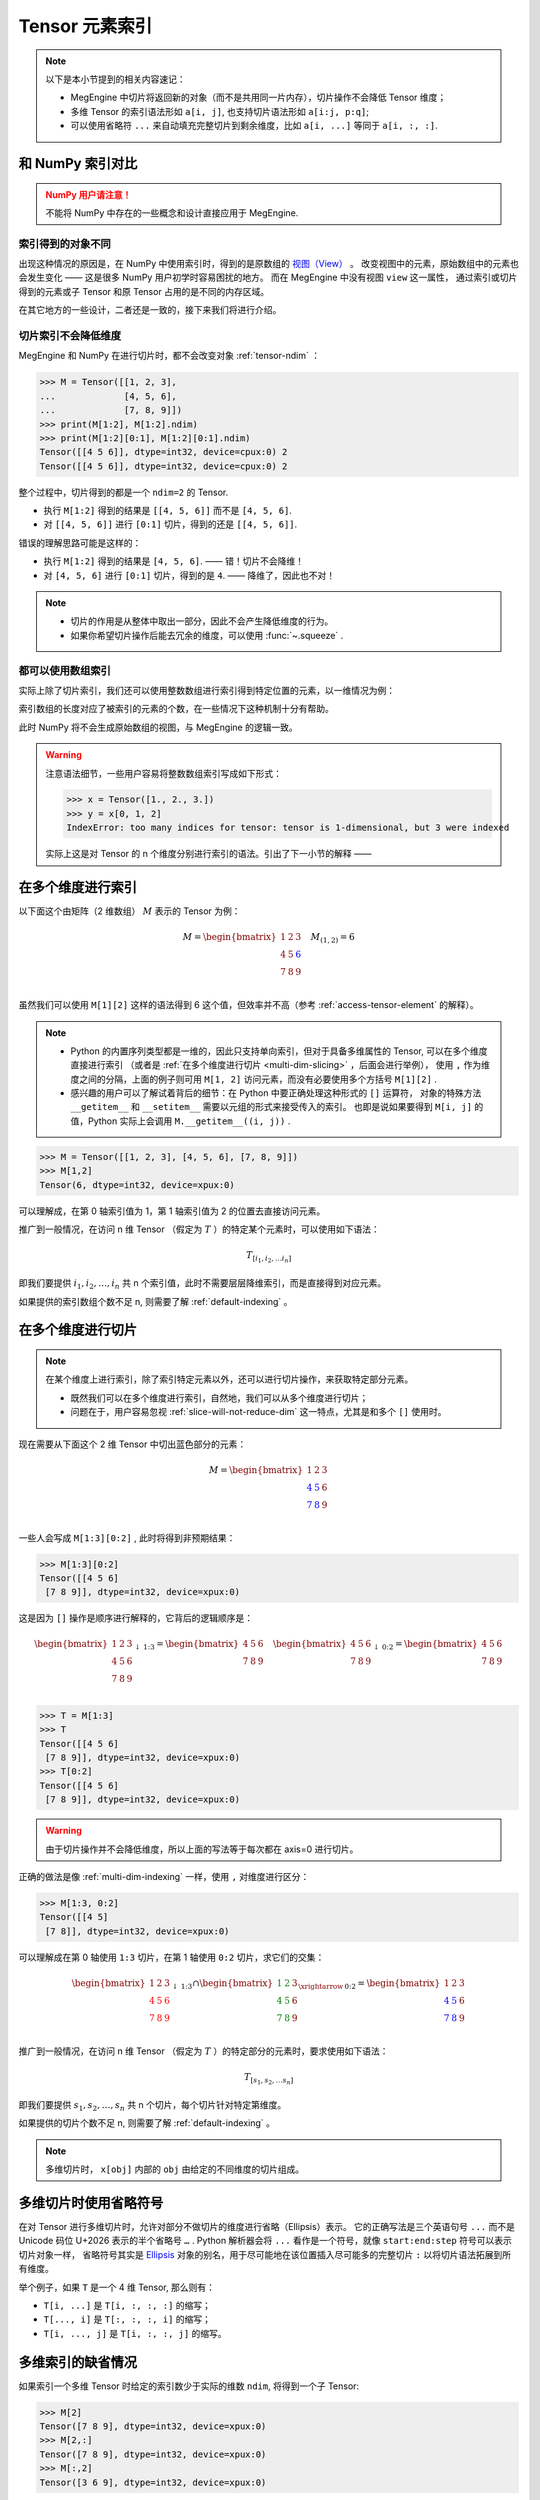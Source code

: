 .. _tensor-indexing:

===============
Tensor 元素索引
===============

.. seealso::

   阅读这部分内容前，你需要知道如何 :ref:`access-tensor-element` 以及 :ref:`tensor-slice` 。

.. note::

   以下是本小节提到的相关内容速记：

   * MegEngine 中切片将返回新的对象（而不是共用同一片内存），切片操作不会降低 Tensor 维度；
   * 多维 Tensor 的索引语法形如 ``a[i, j]``, 也支持切片语法形如 ``a[i:j, p:q]``;
   * 可以使用省略符 ``...`` 来自动填充完整切片到剩余维度，比如 ``a[i, ...]`` 等同于 ``a[i, :, :]``.

和 NumPy 索引对比
-----------------
.. admonition:: NumPy 用户请注意！
   :class: warning

   不能将 NumPy 中存在的一些概念和设计直接应用于 MegEngine.

.. seealso::

   在 MegEngine 中，想要 :ref:`access-tensor-element` ，可以使用标准的 ``x[obj]`` 语法。
   看上去一切都和 NumPy 很相似，后者的官方文档中也对 :class:`~.numpy.ndarray` 的各种索引方式都
   `进行了解释 <https://numpy.org/doc/stable/reference/arrays.indexing.html>`_ 。
   但 MegEngine 的 Tensor 实现和 NumPy 还是略有不同，如果不清楚某些细节，可能无法对一些现象做出解释。


索引得到的对象不同
~~~~~~~~~~~~~~~~~~

.. panels::
   :container: +full-width
   :card:

   MegEngine
   ^^^^^^^^^
   >>> x = Tensor([[1., 2.], [3., 4.]])
   >>> y = x[0]
   >>> y[1] = 6
   >>> x
   Tensor([[1. 2.]
    [3. 4.]], device=xpux:0)
   ---
   NumPy
   ^^^^^
   >>> x = array([[1., 2.], [3., 4.]])
   >>> y = x[0]
   >>> y[1] = 6
   >>> x
   array([[1., 6.],
          [3., 4.]])

出现这种情况的原因是，在 NumPy 中使用索引时，得到的是原数组的 `视图（View）
<https://numpy.org/doc/stable/reference/generated/numpy.ndarray.view.html>`_ 。
改变视图中的元素，原始数组中的元素也会发生变化 —— 这是很多 NumPy 用户初学时容易困扰的地方。
而在 MegEngine 中没有视图 ``view`` 这一属性，
通过索引或切片得到的元素或子 Tensor 和原 Tensor 占用的是不同的内存区域。

在其它地方的一些设计，二者还是一致的，接下来我们将进行介绍。

.. _slice-will-not-reduce-dim:

切片索引不会降低维度
~~~~~~~~~~~~~~~~~~~~

MegEngine 和 NumPy 在进行切片时，都不会改变对象 :ref:`tensor-ndim` ：

>>> M = Tensor([[1, 2, 3],
...             [4, 5, 6], 
...             [7, 8, 9]])
>>> print(M[1:2], M[1:2].ndim)
>>> print(M[1:2][0:1], M[1:2][0:1].ndim)
Tensor([[4 5 6]], dtype=int32, device=cpux:0) 2
Tensor([[4 5 6]], dtype=int32, device=cpux:0) 2

整个过程中，切片得到的都是一个 ``ndim=2`` 的 Tensor.

* 执行 ``M[1:2]`` 得到的结果是 ``[[4, 5, 6]]`` 而不是 ``[4, 5, 6]``.
* 对 ``[[4, 5, 6]]`` 进行 ``[0:1]`` 切片，得到的还是 ``[[4, 5, 6]]``.

错误的理解思路可能是这样的：

* 执行 ``M[1:2]`` 得到的结果是 ``[4, 5, 6]``. —— 错！切片不会降维！
* 对 ``[4, 5, 6]`` 进行 ``[0:1]`` 切片，得到的是 ``4``. —— 降维了，因此也不对！

.. note::

   * 切片的作用是从整体中取出一部分，因此不会产生降低维度的行为。
   * 如果你希望切片操作后能去冗余的维度，可以使用 :func:`~.squeeze` .

.. _array-indexing:

都可以使用数组索引
~~~~~~~~~~~~~~~~~~

实际上除了切片索引，我们还可以使用整数数组进行索引得到特定位置的元素，以一维情况为例：

.. panels::
   :container: +full-width
   :card:

   MegEngine
   ^^^^^^^^^
   >>> x = Tensor([1., 2., 3.])
   >>> y = x[[0, 2]]
   >>> y
   Tensor([1. 3.], device=xpux:0)
   ---
   NumPy
   ^^^^^
   >>> x = array([1., 2., 3.])
   >>> y = x[[0, 2]]
   >>> y
   array([1., 3.])

索引数组的长度对应了被索引的元素的个数，在一些情况下这种机制十分有帮助。

此时 NumPy 将不会生成原始数组的视图，与 MegEngine 的逻辑一致。

.. warning::

   注意语法细节，一些用户容易将整数数组索引写成如下形式：

   >>> x = Tensor([1., 2., 3.])
   >>> y = x[0, 1, 2]
   IndexError: too many indices for tensor: tensor is 1-dimensional, but 3 were indexed

   实际上这是对 Tensor 的 n 个维度分别进行索引的语法。引出了下一小节的解释 ——

.. _multi-dim-indexing:

在多个维度进行索引
------------------

以下面这个由矩阵（2 维数组） :math:`M` 表示的 Tensor 为例：

.. math::

   M =
   \begin{bmatrix}
	1 & 2 & 3 \\
	4 & 5 & \color{blue}{6} \\
	7 & 8 & 9 \\
   \end{bmatrix}
   \quad
   M_{(1,2)} = 6

虽然我们可以使用 ``M[1][2]`` 这样的语法得到 6 这个值，但效率并不高（参考 :ref:`access-tensor-element` 的解释）。

.. note::

   * Python 的内置序列类型都是一维的，因此只支持单向索引，但对于具备多维属性的 Tensor, 可以在多个维度直接进行索引
     （或者是 :ref:`在多个维度进行切片 <multi-dim-slicing>` ，后面会进行举例），
     使用 ``,`` 作为维度之间的分隔，上面的例子则可用 ``M[1, 2]`` 访问元素，而没有必要使用多个方括号 ``M[1][2]`` .
   * 感兴趣的用户可以了解试着背后的细节：在 Python 中要正确处理这种形式的 ``[]`` 运算符，
     对象的特殊方法 ``__getitem__`` 和 ``__setitem__`` 需要以元组的形式来接受传入的索引。
     也即是说如果要得到 ``M[i, j]`` 的值，Python 实际上会调用 ``M.__getitem__((i, j))`` .

>>> M = Tensor([[1, 2, 3], [4, 5, 6], [7, 8, 9]])
>>> M[1,2]
Tensor(6, dtype=int32, device=xpux:0)

可以理解成，在第 0 轴索引值为 1，第 1 轴索引值为 2 的位置去直接访问元素。

推广到一般情况，在访问 n 维 Tensor （假定为 :math:`T` ）的特定某个元素时，可以使用如下语法：

.. math::

   T_{[i_1, i_2, \ldots i_n]}

即我们要提供 :math:`i_1, i_2, \ldots ,i_n` 共 n 个索引值，此时不需要层层降维索引，而是直接得到对应元素。

如果提供的索引数组个数不足 n, 则需要了解 :ref:`default-indexing` 。

.. _multi-dim-slicing:

在多个维度进行切片
------------------
.. note::

   在某个维度上进行索引，除了索引特定元素以外，还可以进行切片操作，来获取特定部分元素。

   * 既然我们可以在多个维度进行索引，自然地，我们可以从多个维度进行切片；
   * 问题在于，用户容易忽视 :ref:`slice-will-not-reduce-dim` 这一特点，尤其是和多个 ``[]`` 使用时。

现在需要从下面这个 2 维 Tensor 中切出蓝色部分的元素：

.. math::

   M =
   \begin{bmatrix}
	1 & 2 & 3 \\
	\color{blue}{4} & \color{blue}{5} & 6 \\
	\color{blue}{7} & \color{blue}{8} & 9 \\
   \end{bmatrix}

一些人会写成 ``M[1:3][0:2]`` , 此时将得到非预期结果：

>>> M[1:3][0:2]
Tensor([[4 5 6]
 [7 8 9]], dtype=int32, device=xpux:0)

这是因为 ``[]`` 操作是顺序进行解释的，它背后的逻辑顺序是：

.. math::

   \begin{bmatrix}
	1 & 2 & 3 \\
	4 & 5 & 6 \\
	7 & 8 & 9 \\
   \end{bmatrix}
   _{\downarrow{\text{1:3}}}
   =
   \begin{bmatrix}
	4 & 5 & 6 \\
	7 & 8 & 9 \\
   \end{bmatrix}
   \quad
   \begin{bmatrix}
	4 & 5 & 6 \\
	7 & 8 & 9 \\
   \end{bmatrix}
   _{\downarrow{\text{0:2}}}
   =
   \begin{bmatrix}
	4 & 5 & 6 \\
	7 & 8 & 9 \\
   \end{bmatrix}

>>> T = M[1:3]
>>> T
Tensor([[4 5 6]
 [7 8 9]], dtype=int32, device=xpux:0)
>>> T[0:2]
Tensor([[4 5 6]
 [7 8 9]], dtype=int32, device=xpux:0)

.. warning::

   由于切片操作并不会降低维度，所以上面的写法等于每次都在 axis=0 进行切片。

.. seealso::

   如果你不清楚 axis 的概念，可以参考 :ref:`tensor-axes` 。

正确的做法是像 :ref:`multi-dim-indexing` 一样，使用 ``,`` 对维度进行区分：

>>> M[1:3, 0:2]
Tensor([[4 5]
 [7 8]], dtype=int32, device=xpux:0)

可以理解成在第 0 轴使用 ``1:3`` 切片，在第 1 轴使用 ``0:2`` 切片，求它们的交集：

.. math::

   \begin{bmatrix}
	1 & 2 & 3 \\
	\color{red}{4} & \color{red}{5} & \color{red}{6}\\
	\color{red}{7} & \color{red}{8} & \color{red}{9}\\
   \end{bmatrix}
   _{\downarrow{\text{1:3}}}
   \cap
   \begin{bmatrix}
	\color{green}{1} & \color{green}{2} & 3 \\
	\color{green}{4} & \color{green}{5} & 6 \\
	\color{green}{7} & \color{green}{8} & 9 \\
   \end{bmatrix}
   _{\xrightarrow{\text{0:2}}}
   =
   \begin{bmatrix}
	1 & 2 & 3 \\
	\color{blue}{4} & \color{blue}{5} & 6 \\
	\color{blue}{7} & \color{blue}{8} & 9 \\
   \end{bmatrix}

推广到一般情况，在访问 n 维 Tensor （假定为 :math:`T` ）的特定部分的元素时，要求使用如下语法：

.. math::

   T_{[s_1, s_2, \ldots s_n]}

即我们要提供 :math:`s_1, s_2, \ldots ,s_n` 共 n 个切片，每个切片针对特定第维度。

如果提供的切片个数不足 n, 则需要了解 :ref:`default-indexing` 。

.. note::

   多维切片时， ``x[obj]`` 内部的 ``obj`` 由给定的不同维度的切片组成。

.. seealso::

   * 对于 ``ndim`` 特别大的 Tensor （假设超过 1000 维）， 有些时候我们只想对某一个轴进行索引，
     或进行特定操作，此时我们可以使用 :py:func:`~.functional.gather` 或 :py:func:`~.functional.scatter`
   * 这两个方法分别对应于 :py:func:`numpy.take_along_axis` 和 :py:func:`numpy.put_along_axis`

.. _use-ellipsis:

多维切片时使用省略符号
----------------------

在对 Tensor 进行多维切片时，允许对部分不做切片的维度进行省略（Ellipsis）表示。
它的正确写法是三个英语句号 ``...`` 而不是 Unicode 码位 U+2026 表示的半个省略号 ``…`` .
Python 解析器会将 ``...`` 看作是一个符号，就像 ``start:end:step`` 符号可以表示切片对象一样，
省略符号其实是 `Ellipsis <https://docs.python.org/dev/library/constants.html#Ellipsis>`_ 
对象的别名，用于尽可能地在该位置插入尽可能多的完整切片 ``:`` 以将切片语法拓展到所有维度。

举个例子，如果 ``T`` 是一个 4 维 Tensor, 那么则有：

* ``T[i, ...]`` 是 ``T[i, :, :, :]`` 的缩写；
* ``T[..., i]`` 是 ``T[:, :, :, i]`` 的缩写；
* ``T[i, ..., j]`` 是 ``T[i, :, :, j]`` 的缩写。

.. _default-indexing:

多维索引的缺省情况
------------------

如果索引一个多维 Tensor 时给定的索引数少于实际的维数 ``ndim``, 将得到一个子 Tensor:

>>> M[2]
Tensor([7 8 9], dtype=int32, device=xpux:0)
>>> M[2,:]
Tensor([7 8 9], dtype=int32, device=xpux:0)
>>> M[:,2]
Tensor([3 6 9], dtype=int32, device=xpux:0)

* 此时其它维度的元素将被完整地保留，等同于使用 ``:`` 作为缺省维度的默认索引；
* 根据给定的明确索引数，得到的子 Tensor 维度个数将对应地减少。

.. _advanced-indexing:

高级索引方式
------------

.. seealso::

   参考 `NumPy Advanced Indexing
   <https://numpy.org/doc/stable/reference/arrays.indexing.html#integer-array-indexing>`_ .
